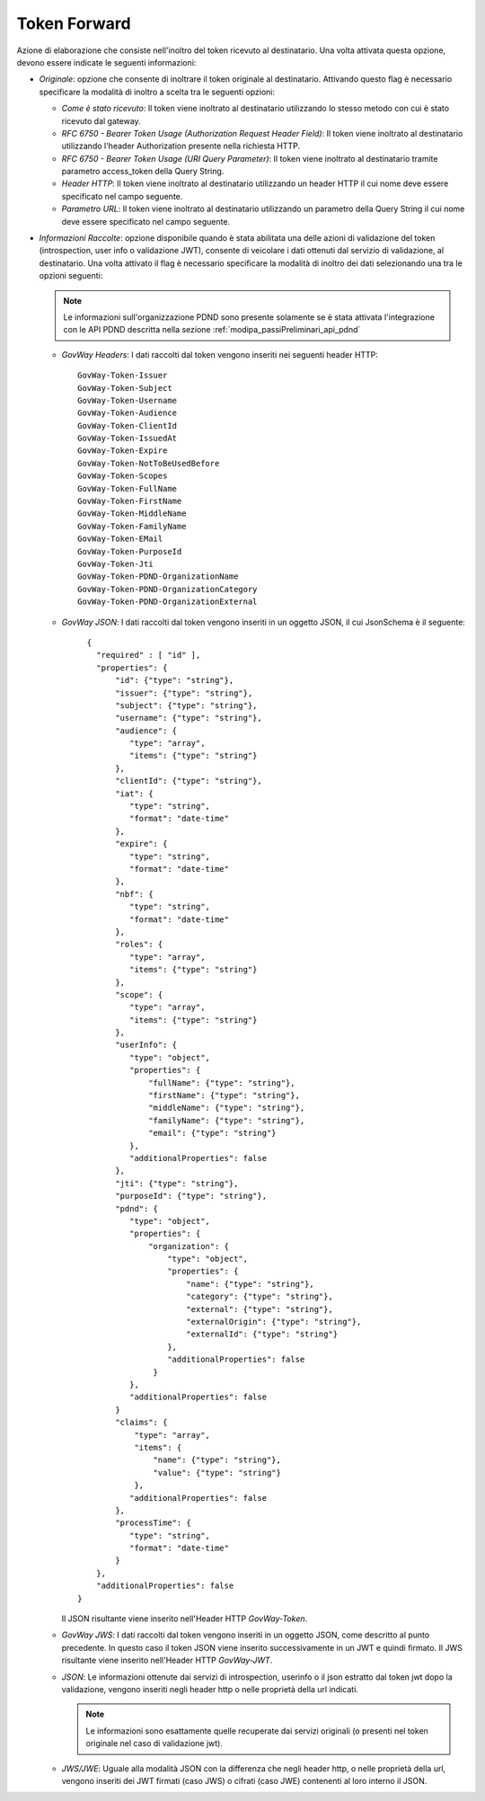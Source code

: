 .. _tokenPolicy_tokenForward:

Token Forward
~~~~~~~~~~~~~

Azione di elaborazione che consiste nell'inoltro del token ricevuto al
destinatario. Una volta attivata questa opzione, devono essere indicate
le seguenti informazioni:

-  *Originale*: opzione che consente di inoltrare il token originale al
   destinatario. Attivando questo flag è necessario specificare la
   modalità di inoltro a scelta tra le seguenti opzioni:

   -  *Come è stato ricevuto*: Il token viene inoltrato al destinatario
      utilizzando lo stesso metodo con cui è stato ricevuto dal gateway.

   -  *RFC 6750 - Bearer Token Usage (Authorization Request Header
      Field)*: Il token viene inoltrato al destinatario utilizzando
      l'header Authorization presente nella richiesta HTTP.

   -  *RFC 6750 - Bearer Token Usage (URI Query Parameter)*: Il token
      viene inoltrato al destinatario tramite parametro access\_token
      della Query String.

   -  *Header HTTP*: Il token viene inoltrato al destinatario
      utilizzando un header HTTP il cui nome deve essere specificato nel
      campo seguente.

   -  *Parametro URL*: Il token viene inoltrato al destinatario
      utilizzando un parametro della Query String il cui nome deve
      essere specificato nel campo seguente.

-  *Informazioni Raccolte*: opzione disponibile quando è stata abilitata
   una delle azioni di validazione del token (introspection, user info o
   validazione JWT), consente di veicolare i dati ottenuti dal servizio
   di validazione, al destinatario. Una volta attivato il flag è
   necessario specificare la modalità di inoltro dei dati selezionando
   una tra le opzioni seguenti:

   .. note::
         Le informazioni sull'organizzazione PDND sono presente solamente se è stata attivata l'integrazione con le API PDND descritta nella sezione :ref:`modipa_passiPreliminari_api_pdnd`

   -  *GovWay Headers*: I dati raccolti dal token vengono inseriti nei
      seguenti header HTTP:

      ::

          GovWay-Token-Issuer
          GovWay-Token-Subject
          GovWay-Token-Username
          GovWay-Token-Audience
          GovWay-Token-ClientId
          GovWay-Token-IssuedAt
          GovWay-Token-Expire
          GovWay-Token-NotToBeUsedBefore
          GovWay-Token-Scopes
          GovWay-Token-FullName
          GovWay-Token-FirstName
          GovWay-Token-MiddleName
          GovWay-Token-FamilyName
          GovWay-Token-EMail
	  GovWay-Token-PurposeId
	  GovWay-Token-Jti
	  GovWay-Token-PDND-OrganizationName
	  GovWay-Token-PDND-OrganizationCategory
	  GovWay-Token-PDND-OrganizationExternal

   -  *GovWay JSON*: I dati raccolti dal token vengono inseriti in un
      oggetto JSON, il cui JsonSchema è il seguente:

      ::

          {
	    "required" : [ "id" ],
	    "properties": {
		"id": {"type": "string"},
		"issuer": {"type": "string"},
		"subject": {"type": "string"},
		"username": {"type": "string"},
		"audience": {
		   "type": "array",
		   "items": {"type": "string"}
		},
		"clientId": {"type": "string"},
		"iat": {
		   "type": "string",
		   "format": "date-time"
		},
		"expire": {
		   "type": "string",
		   "format": "date-time"
		},
		"nbf": {
		   "type": "string",
		   "format": "date-time"
		},
		"roles": {
		   "type": "array",
		   "items": {"type": "string"}
		},
		"scope": {
		   "type": "array",
		   "items": {"type": "string"}
		},
		"userInfo": {
		   "type": "object",
		   "properties": {
		       "fullName": {"type": "string"},
		       "firstName": {"type": "string"},
		       "middleName": {"type": "string"},
		       "familyName": {"type": "string"},
		       "email": {"type": "string"}
		   },
		   "additionalProperties": false
		},
		"jti": {"type": "string"},
		"purposeId": {"type": "string"},
		"pdnd": {
		   "type": "object",
		   "properties": {
		       "organization": {
			   "type": "object",
			   "properties": {
			       "name": {"type": "string"},
			       "category": {"type": "string"},
			       "external": {"type": "string"},
			       "externalOrigin": {"type": "string"},
			       "externalId": {"type": "string"}
			   },
			   "additionalProperties": false
			}
		   },
		   "additionalProperties": false
		}
		"claims": {
		    "type": "array",
		    "items": {
		        "name": {"type": "string"},
		        "value": {"type": "string"}
		    },
		   "additionalProperties": false
		},
		"processTime": {
		   "type": "string",
		   "format": "date-time"
		}
	    },
	    "additionalProperties": false
	}

      Il JSON risultante viene inserito nell'Header HTTP *GovWay-Token*.

   -  *GovWay JWS*: I dati raccolti dal token vengono inseriti in un
      oggetto JSON, come descritto al punto precedente. In questo caso
      il token JSON viene inserito successivamente in un JWT e quindi
      firmato. Il JWS risultante viene inserito nell'Header HTTP
      *GovWay-JWT*.

   -  *JSON*: Le informazioni ottenute dai servizi di introspection,
      userinfo o il json estratto dal token jwt dopo la validazione,
      vengono inseriti negli header http o nelle proprietà della url indicati.

      .. note::
         Le informazioni sono esattamente quelle recuperate dai servizi
         originali (o presenti nel token originale nel caso di
         validazione jwt).

   -  *JWS/JWE*: Uguale alla modalità JSON con la differenza che negli
      header http, o nelle proprietà della url, vengono inseriti dei JWT
      firmati (caso JWS) o cifrati (caso JWE) contenenti al loro interno
      il JSON.
